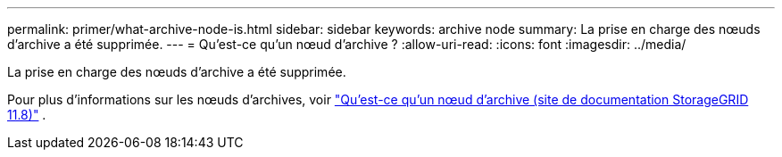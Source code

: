 ---
permalink: primer/what-archive-node-is.html 
sidebar: sidebar 
keywords: archive node 
summary: La prise en charge des nœuds d’archive a été supprimée. 
---
= Qu'est-ce qu'un nœud d'archive ?
:allow-uri-read: 
:icons: font
:imagesdir: ../media/


[role="lead"]
La prise en charge des nœuds d’archive a été supprimée.

Pour plus d'informations sur les nœuds d'archives, voir https://docs.netapp.com/us-en/storagegrid-118/primer/what-archive-node-is.html["Qu'est-ce qu'un nœud d'archive (site de documentation StorageGRID 11.8)"^] .
